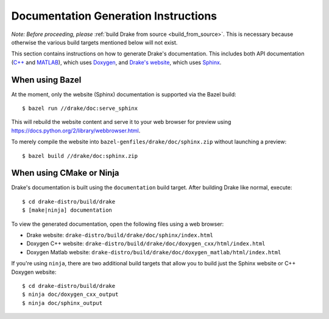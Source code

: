 .. _documentation-generation-instructions:

*************************************
Documentation Generation Instructions
*************************************

*Note: Before proceeding, please*
:ref:`build Drake from source <build_from_source>`. This is necessary because
otherwise the various build targets mentioned below will not exist.

This section contains instructions on how to generate Drake's documentation.
This includes both API documentation
(`C++ <http://drake.mit.edu/doxygen_cxx/index.html>`_ and
`MATLAB <http://drake.mit.edu/doxygen_matlab/index.html>`_),
which uses `Doxygen <http://www.stack.nl/~dimitri/doxygen/>`_, and
`Drake's website <http://drake.mit.edu>`_, which
uses `Sphinx <http://www.sphinx-doc.org/en/stable/index.html>`_.

.. _documentation-generation-instructions-bazel:

When using Bazel
================

At the moment, only the website (Sphinx) documentation is supported via the
Bazel build::

    $ bazel run //drake/doc:serve_sphinx

This will rebuild the website content and serve it to your web browser for
preview using https://docs.python.org/2/library/webbrowser.html.

To merely compile the website into ``bazel-genfiles/drake/doc/sphinx.zip``
without launching a preview::

    $ bazel build //drake/doc:sphinx.zip

.. _documentation-generation-instructions-cmake-or-ninja:

When using CMake or Ninja
=========================

Drake's documentation is built using the ``documentation`` build target.
After building Drake like normal, execute::

    $ cd drake-distro/build/drake
    $ [make|ninja] documentation

To view the generated documentation, open the following files using a web
browser:

- Drake website: ``drake-distro/build/drake/doc/sphinx/index.html``
- Doxygen C++ website: ``drake-distro/build/drake/doc/doxygen_cxx/html/index.html``
- Doxygen Matlab website: ``drake-distro/build/drake/doc/doxygen_matlab/html/index.html``

If you're using ``ninja``, there are two additional build targets that allow you
to build just the Sphinx website or C++ Doxygen website::

    $ cd drake-distro/build/drake
    $ ninja doc/doxygen_cxx_output
    $ ninja doc/sphinx_output

